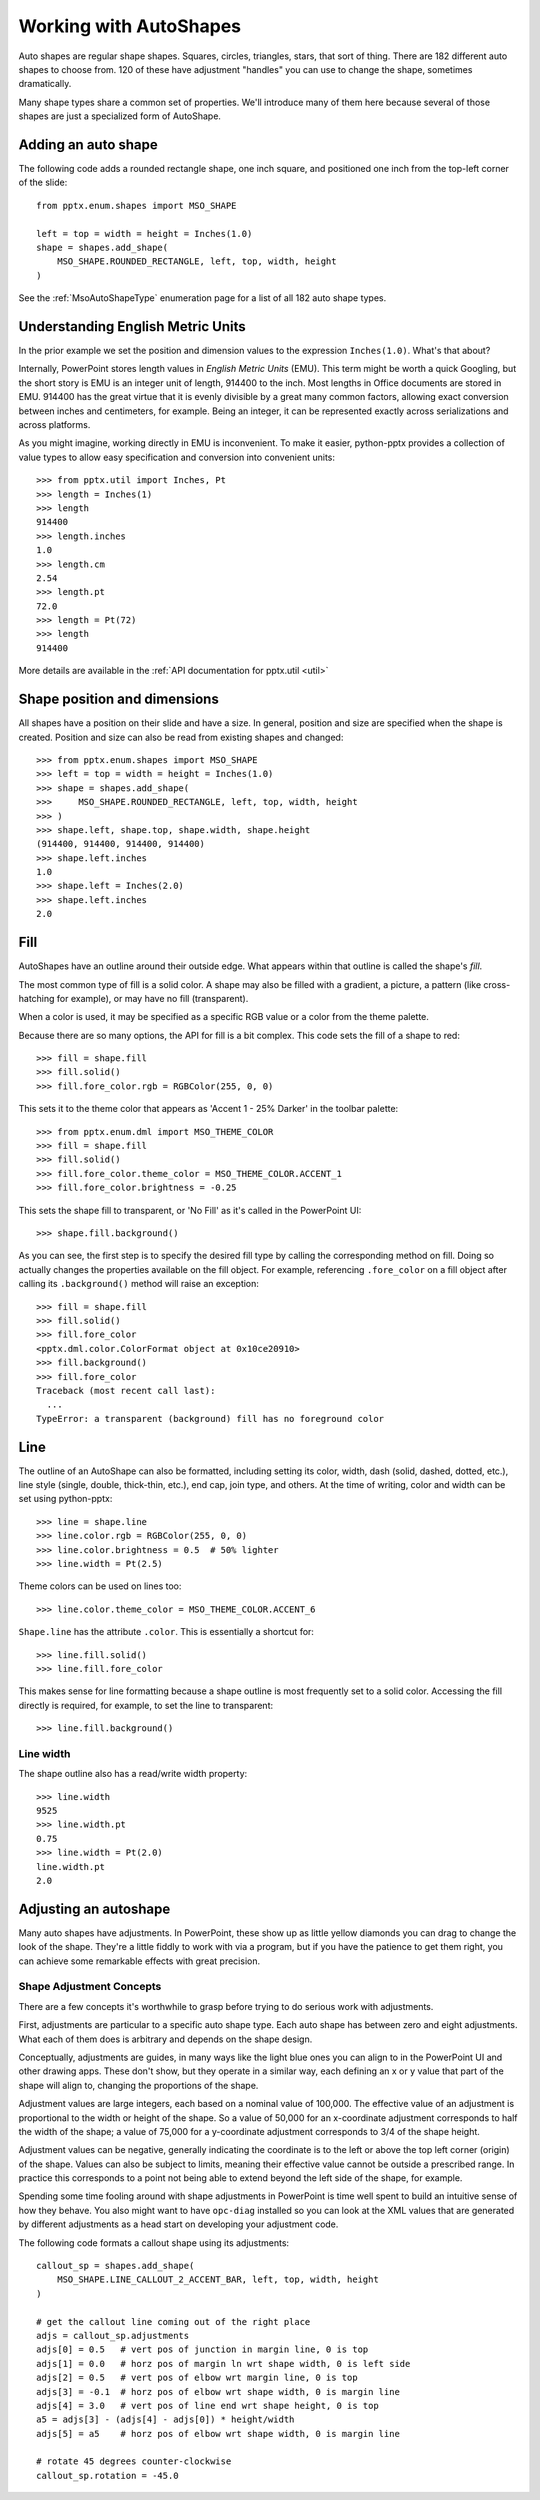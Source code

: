
Working with AutoShapes
=======================

Auto shapes are regular shape shapes. Squares, circles, triangles, stars,
that sort of thing. There are 182 different auto shapes to choose from. 120
of these have adjustment "handles" you can use to change the shape, sometimes
dramatically.

Many shape types share a common set of properties. We'll introduce many of
them here because several of those shapes are just a specialized form of
AutoShape.


Adding an auto shape
--------------------

The following code adds a rounded rectangle shape, one inch square, and
positioned one inch from the top-left corner of the slide::

    from pptx.enum.shapes import MSO_SHAPE

    left = top = width = height = Inches(1.0)
    shape = shapes.add_shape(
        MSO_SHAPE.ROUNDED_RECTANGLE, left, top, width, height
    )

See the :ref:`MsoAutoShapeType` enumeration page for a list of all 182 auto
shape types.


Understanding English Metric Units
----------------------------------

In the prior example we set the position and dimension values to the
expression ``Inches(1.0)``. What's that about?

Internally, PowerPoint stores length values in *English Metric Units* (EMU).
This term might be worth a quick Googling, but the short story is EMU is an
integer unit of length, 914400 to the inch. Most lengths in Office documents
are stored in EMU. 914400 has the great virtue that it is evenly divisible by
a great many common factors, allowing exact conversion between inches and
centimeters, for example. Being an integer, it can be represented exactly
across serializations and across platforms.

As you might imagine, working directly in EMU is inconvenient. To make it
easier, python-pptx provides a collection of value types to allow easy
specification and conversion into convenient units::

    >>> from pptx.util import Inches, Pt
    >>> length = Inches(1)
    >>> length
    914400
    >>> length.inches
    1.0
    >>> length.cm
    2.54
    >>> length.pt
    72.0
    >>> length = Pt(72)
    >>> length
    914400

More details are available in the :ref:`API documentation for pptx.util
<util>`


Shape position and dimensions
-----------------------------

All shapes have a position on their slide and have a size. In general,
position and size are specified when the shape is created. Position and size
can also be read from existing shapes and changed::

    >>> from pptx.enum.shapes import MSO_SHAPE
    >>> left = top = width = height = Inches(1.0)
    >>> shape = shapes.add_shape(
    >>>     MSO_SHAPE.ROUNDED_RECTANGLE, left, top, width, height
    >>> )
    >>> shape.left, shape.top, shape.width, shape.height
    (914400, 914400, 914400, 914400)
    >>> shape.left.inches
    1.0
    >>> shape.left = Inches(2.0)
    >>> shape.left.inches
    2.0


Fill
----

AutoShapes have an outline around their outside edge. What appears within
that outline is called the shape's *fill*.

The most common type of fill is a solid color. A shape may also be filled
with a gradient, a picture, a pattern (like cross-hatching for example), or
may have no fill (transparent).

When a color is used, it may be specified as a specific RGB value or a color
from the theme palette.

Because there are so many options, the API for fill is a bit complex. This
code sets the fill of a shape to red::

    >>> fill = shape.fill
    >>> fill.solid()
    >>> fill.fore_color.rgb = RGBColor(255, 0, 0)

This sets it to the theme color that appears as 'Accent 1 - 25% Darker' in
the toolbar palette::

    >>> from pptx.enum.dml import MSO_THEME_COLOR
    >>> fill = shape.fill
    >>> fill.solid()
    >>> fill.fore_color.theme_color = MSO_THEME_COLOR.ACCENT_1
    >>> fill.fore_color.brightness = -0.25

This sets the shape fill to transparent, or 'No Fill' as it's called in the
PowerPoint UI::

    >>> shape.fill.background()

As you can see, the first step is to specify the desired fill type by calling
the corresponding method on fill. Doing so actually changes the properties
available on the fill object. For example, referencing ``.fore_color`` on a
fill object after calling its ``.background()`` method will raise an
exception::

    >>> fill = shape.fill
    >>> fill.solid()
    >>> fill.fore_color
    <pptx.dml.color.ColorFormat object at 0x10ce20910>
    >>> fill.background()
    >>> fill.fore_color
    Traceback (most recent call last):
      ...
    TypeError: a transparent (background) fill has no foreground color


Line
----

The outline of an AutoShape can also be formatted, including setting its
color, width, dash (solid, dashed, dotted, etc.), line style (single, double,
thick-thin, etc.), end cap, join type, and others. At the time of writing,
color and width can be set using python-pptx::

    >>> line = shape.line
    >>> line.color.rgb = RGBColor(255, 0, 0)
    >>> line.color.brightness = 0.5  # 50% lighter
    >>> line.width = Pt(2.5)

Theme colors can be used on lines too::

    >>> line.color.theme_color = MSO_THEME_COLOR.ACCENT_6

``Shape.line`` has the attribute ``.color``. This is essentially a shortcut
for::

    >>> line.fill.solid()
    >>> line.fill.fore_color

This makes sense for line formatting because a shape outline is most
frequently set to a solid color. Accessing the fill directly is required, for
example, to set the line to transparent::

    >>> line.fill.background()


Line width
~~~~~~~~~~

The shape outline also has a read/write width property::

    >>> line.width
    9525
    >>> line.width.pt
    0.75
    >>> line.width = Pt(2.0)
    line.width.pt
    2.0


Adjusting an autoshape
----------------------

Many auto shapes have adjustments. In PowerPoint, these show up as little
yellow diamonds you can drag to change the look of the shape. They're a little
fiddly to work with via a program, but if you have the patience to get them
right, you can achieve some remarkable effects with great precision.


Shape Adjustment Concepts
~~~~~~~~~~~~~~~~~~~~~~~~~

There are a few concepts it's worthwhile to grasp before trying to do serious
work with adjustments.

First, adjustments are particular to a specific auto shape type. Each auto
shape has between zero and eight adjustments. What each of them does is
arbitrary and depends on the shape design.

Conceptually, adjustments are guides, in many ways like the light blue ones you
can align to in the PowerPoint UI and other drawing apps. These don't show, but
they operate in a similar way, each defining an x or y value that part of the
shape will align to, changing the proportions of the shape.

Adjustment values are large integers, each based on a nominal value of 100,000.
The effective value of an adjustment is proportional to the width or height of
the shape. So a value of 50,000 for an x-coordinate adjustment corresponds to
half the width of the shape; a value of 75,000 for a y-coordinate adjustment
corresponds to 3/4 of the shape height.

Adjustment values can be negative, generally indicating the coordinate is to
the left or above the top left corner (origin) of the shape. Values can also be
subject to limits, meaning their effective value cannot be outside a prescribed
range. In practice this corresponds to a point not being able to extend beyond
the left side of the shape, for example.

Spending some time fooling around with shape adjustments in PowerPoint is time
well spent to build an intuitive sense of how they behave. You also might want
to have ``opc-diag`` installed so you can look at the XML values that are
generated by different adjustments as a head start on developing your
adjustment code.


The following code formats a callout shape using its adjustments::

    callout_sp = shapes.add_shape(
        MSO_SHAPE.LINE_CALLOUT_2_ACCENT_BAR, left, top, width, height
    )

    # get the callout line coming out of the right place
    adjs = callout_sp.adjustments
    adjs[0] = 0.5   # vert pos of junction in margin line, 0 is top
    adjs[1] = 0.0   # horz pos of margin ln wrt shape width, 0 is left side
    adjs[2] = 0.5   # vert pos of elbow wrt margin line, 0 is top
    adjs[3] = -0.1  # horz pos of elbow wrt shape width, 0 is margin line
    adjs[4] = 3.0   # vert pos of line end wrt shape height, 0 is top
    a5 = adjs[3] - (adjs[4] - adjs[0]) * height/width
    adjs[5] = a5    # horz pos of elbow wrt shape width, 0 is margin line

    # rotate 45 degrees counter-clockwise
    callout_sp.rotation = -45.0
